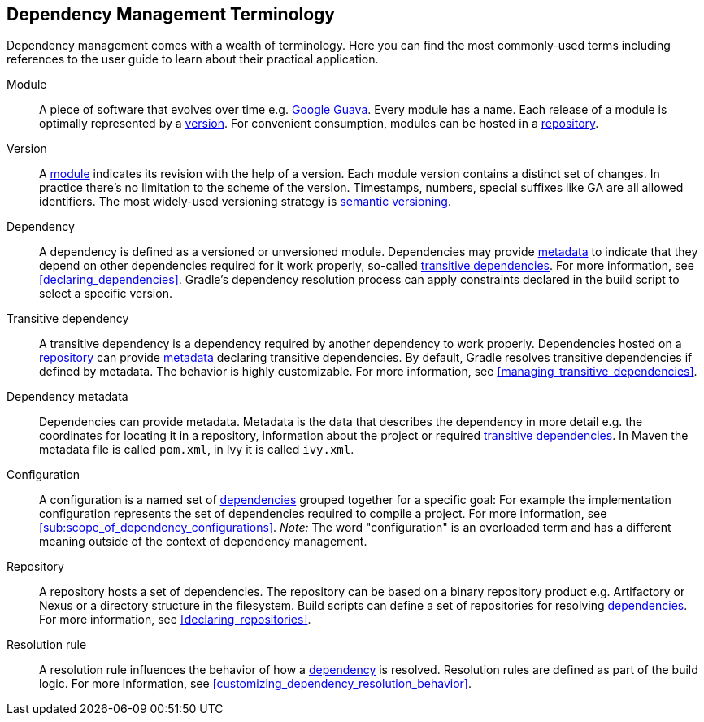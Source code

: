 [[dependency_management_terminology]]
== Dependency Management Terminology

Dependency management comes with a wealth of terminology. Here you can find the most commonly-used terms including references to the user guide to learn about their practical application.

[[sub:terminology_module]]
Module::

A piece of software that evolves over time e.g. link:https://github.com/google/guava[Google Guava]. Every module has a name. Each release of a module is optimally represented by a <<sub:terminology_version,version>>. For convenient consumption, modules can be hosted in a <<sub:terminology_repository,repository>>.

[[sub:terminology_version]]
Version::

A <<sub:terminology_module,module>> indicates its revision with the help of a version. Each module version contains a distinct set of changes. In practice there's no limitation to the scheme of the version. Timestamps, numbers, special suffixes like GA are all allowed identifiers. The most widely-used versioning strategy is link:https://semver.org/[semantic versioning].

[[sub:terminology_dependency]]
Dependency::

A dependency is defined as a versioned or unversioned module. Dependencies may provide <<sub:terminology_dependency_metadata,metadata>> to indicate that they depend on other dependencies required for it work properly, so-called <<sub:terminology_transitive_dependency,transitive dependencies>>. For more information, see <<declaring_dependencies>>. Gradle's dependency resolution process can apply constraints declared in the build script to select a specific version.

[[sub:terminology_transitive_dependency]]
Transitive dependency::

A transitive dependency is a dependency required by another dependency to work properly. Dependencies hosted on a <<sec:terminology_repository,repository>> can provide <<sub:terminology_dependency_metadata,metadata>> declaring transitive dependencies. By default, Gradle resolves transitive dependencies if defined by metadata. The behavior is highly customizable. For more information, see <<managing_transitive_dependencies>>.

[[sub:terminology_dependency_metadata]]
Dependency metadata::

Dependencies can provide metadata. Metadata is the data that describes the dependency in more detail e.g. the coordinates for locating it in a repository, information about the project or required <<sub:terminology_transitive_dependency,transitive dependencies>>. In Maven the metadata file is called `pom.xml`, in Ivy it is called `ivy.xml`.

[[sub:terminology_configuration]]
Configuration::

A configuration is a named set of <<sub:terminology_dependency,dependencies>> grouped together for a specific goal: For example the implementation configuration represents the set of dependencies required to compile a project. For more information, see <<sub:scope_of_dependency_configurations>>. _Note:_ The word "configuration" is an overloaded term and has a different meaning outside of the context of dependency management.

[[sub:terminology_repository]]
Repository::

A repository hosts a set of dependencies. The repository can be based on a binary repository product e.g. Artifactory or Nexus or a directory structure in the filesystem. Build scripts can define a set of repositories for resolving <<sub:terminology_dependency,dependencies>>. For more information, see <<declaring_repositories>>.

[[sub:resolution_rule]]
Resolution rule::

A resolution rule influences the behavior of how a <<sec:sub:terminology_dependency,dependency>> is resolved. Resolution rules are defined as part of the build logic. For more information, see <<customizing_dependency_resolution_behavior>>.
